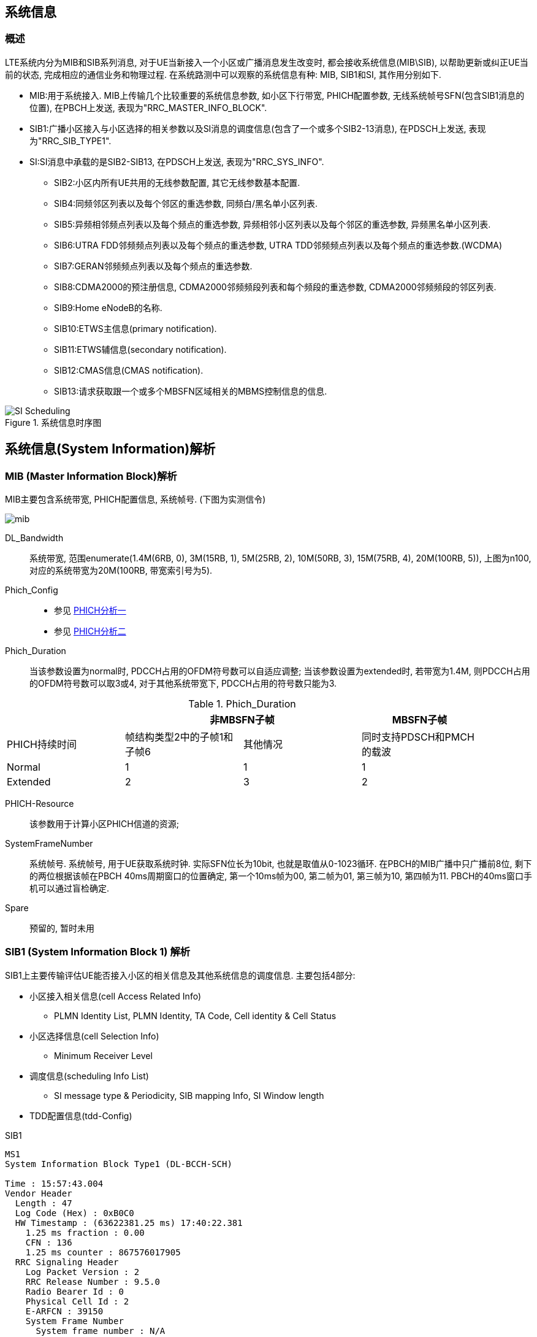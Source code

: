 ﻿== 系统信息

=== 概述
LTE系统内分为MIB和SIB系列消息, 对于UE当新接入一个小区或广播消息发生改变时, 都会接收系统信息(MIB\SIB), 以帮助更新或纠正UE当前的状态, 完成相应的通信业务和物理过程. 在系统路测中可以观察的系统信息有种: MIB, SIB1和SI, 其作用分别如下. 

- MIB:用于系统接入. MIB上传输几个比较重要的系统信息参数, 如小区下行带宽, PHICH配置参数, 无线系统帧号SFN(包含SIB1消息的位置), 在PBCH上发送, 表现为"RRC_MASTER_INFO_BLOCK". 
- SIB1:广播小区接入与小区选择的相关参数以及SI消息的调度信息(包含了一个或多个SIB2-13消息), 在PDSCH上发送, 表现为"RRC_SIB_TYPE1". 
- SI:SI消息中承载的是SIB2-SIB13, 在PDSCH上发送, 表现为"RRC_SYS_INFO". 
* SIB2:小区内所有UE共用的无线参数配置, 其它无线参数基本配置. 
* SIB4:同频邻区列表以及每个邻区的重选参数, 同频白/黑名单小区列表. 
* SIB5:异频相邻频点列表以及每个频点的重选参数, 异频相邻小区列表以及每个邻区的重选参数, 异频黑名单小区列表. 
* SIB6:UTRA FDD邻频频点列表以及每个频点的重选参数, UTRA TDD邻频频点列表以及每个频点的重选参数.(WCDMA) 
* SIB7:GERAN邻频频点列表以及每个频点的重选参数. 
* SIB8:CDMA2000的预注册信息, CDMA2000邻频频段列表和每个频段的重选参数, CDMA2000邻频频段的邻区列表. 
* SIB9:Home eNodeB的名称. 
* SIB10:ETWS主信息(primary notification). 
* SIB11:ETWS辅信息(secondary notification). 
* SIB12:CMAS信息(CMAS notification). 
* SIB13:请求获取跟一个或多个MBSFN区域相关的MBMS控制信息的信息. 

image::images/SI_Scheduling.jpg[title="系统信息时序图",align="center"]


== 系统信息(System Information)解析
=== MIB (Master Information Block)解析
MIB主要包含系统带宽, PHICH配置信息, 系统帧号. (下图为实测信令)

image:./images/mib.jpg[title="mib",align="center",scaledwidth="90%"]

[glossary]
DL_Bandwidth::
系统带宽, 范围enumerate(1.4M(6RB, 0), 3M(15RB, 1), 5M(25RB, 2), 10M(50RB, 3), 15M(75RB, 4), 20M(100RB, 5)), 上图为n100, 对应的系统带宽为20M(100RB, 带宽索引号为5). 
Phich_Config::
- 参见 http://blog.sina.com.cn/s/blog_927cff010101bhbi.html[PHICH分析一]
- 参见 http://blog.sina.com.cn/s/blog_927cff010101bhck.html[PHICH分析二]

Phich_Duration::
当该参数设置为normal时, PDCCH占用的OFDM符号数可以自适应调整; 当该参数设置为extended时, 若带宽为1.4M, 则PDCCH占用的OFDM符号数可以取3或4, 对于其他系统带宽下, PDCCH占用的符号数只能为3. 

[align="center", width="90%", options="header"]
.Phich_Duration
|==============================================
^|             2+|非MBSFN子帧                       |MBSFN子帧
^|PHICH持续时间 |帧结构类型2中的子帧1和子帧6 |其他情况 |同时支持PDSCH和PMCH的载波
^|Normal       |1 |1 |1
^|Extended     |2 |3 |2
|==============================================

PHICH-Resource::
该参数用于计算小区PHICH信道的资源; 
SystemFrameNumber::
系统帧号. 系统帧号, 用于UE获取系统时钟. 实际SFN位长为10bit, 也就是取值从0-1023循环. 在PBCH的MIB广播中只广播前8位, 剩下的两位根据该帧在PBCH 40ms周期窗口的位置确定, 第一个10ms帧为00, 第二帧为01, 第三帧为10, 第四帧为11. PBCH的40ms窗口手机可以通过盲检确定. 
Spare::
预留的, 暂时未用


=== SIB1 (System Information Block 1) 解析
SIB1上主要传输评估UE能否接入小区的相关信息及其他系统信息的调度信息. 主要包括4部分: 

- 小区接入相关信息(cell Access Related Info)
* PLMN Identity List, PLMN Identity, TA Code, Cell identity & Cell Status
- 小区选择信息(cell Selection Info)
* Minimum Receiver Level
- 调度信息(scheduling Info List)
* SI message type & Periodicity, SIB mapping Info, SI Window length
- TDD配置信息(tdd-Config)


.SIB1
----
MS1
System Information Block Type1 (DL-BCCH-SCH)

Time : 15:57:43.004
Vendor Header
  Length : 47
  Log Code (Hex) : 0xB0C0
  HW Timestamp : (63622381.25 ms) 17:40:22.381
    1.25 ms fraction : 0.00
    CFN : 136
    1.25 ms counter : 867576017905
  RRC Signaling Header
    Log Packet Version : 2
    RRC Release Number : 9.5.0
    Radio Bearer Id : 0
    Physical Cell Id : 2
    E-ARFCN : 39150
    System Frame Number
      System frame number : N/A
      Sub frame number : N/A
    Message Type : BcchSchDownlink
    Message Length : 22
plmn-IdentityList                                     <1>
  PLMN-IdentityList :
    [0 ] :
      plmn-Identity
        mcc
          MCC :
            [0 ] : 0
            [1 ] : 0
            [2 ] : 1
        mnc
          MNC :
            [0 ] : 0
            [1 ] : 1
      cellReservedForOperatorUse : notReserved
trackingAreaCode : 12594 (0x3132)                     <2>
cellIdentity : 2 (0x2)                                <3>
cellBarred : notBarred                                <4>
intraFreqReselection : allowed                        <5>
csg-Indication : False                                <6>
q-RxLevMin : -65                                      <7>
q-RxLevMinOffset : 1                                  <8>
p-Max : 23                                            <9>
freqBandIndicator : 40                                <10>
schedulingInfoList                                    <11>
  SchedulingInfoList :
    [0 ] :
      si-Periodicity : rf16                           <12>
      sib-MappingInfo
        SIB-MappingInfo :
          [0 ] :
            extensionBit0 : 0
            Optionalitem : sibType3                   <13>
          [1 ] :
            extensionBit0 : 0
            Optionalitem : sibType5
    [1 ] :
      si-Periodicity : rf128
      sib-MappingInfo
        SIB-MappingInfo :
          [0 ] :
            extensionBit0 : 0
            Optionalitem : sibType6
          [1 ] :
            extensionBit0 : 0
            Optionalitem : sibType7
tdd-Config
  subframeAssignment : sa2                            <14>
  specialSubframePatterns : ssp7                      <15> 
si-WindowLength : ms20                                <16>
systemInfoValueTag : 0                                <17>


Message dump (Hex):
    70 40 04 03 31 32 00 00 00 29
    14 6B 38 48 80 28 21 91 3D 00
    00 00

----

<1> PLMN标识列表(0-6)
<2> TAC跟踪区(0-65546) 消息中(0x3132)为16进制数, 转换成十进制为12594
<3> 小区ID实际是ECI, 与核心网中的数据相同, 其中089055为ENB ID标识, 0A为小区标识(此数字必须是2位16进制数, 才能与16进制的ENB ID进行组合成ECI), 如果ENB ID和小区ID都是十进制数的话, ECI=10进制的ENB ID * 256+ 10进制cell ID
<4> 小区禁止: 小区是否禁止UE驻扎, notBarred表示不禁止
<5> 同频重选: 允许; 用来控制当更高级别的小区禁止接入时, 能否重选同频小区
<6> 指示这个小区是否为CSG小区. 当csg-Indication设置为1(true)时, 只有当消息中的CSG(Closed Subscriber Group关闭用户组)标识和UE中存储的CSG列表中的一项匹配时, 此UE才能接入小区. 这个主要是用在R9的家庭基站中的概念, 用于家庭基站对用户接入的控制. FALSE表示不启用. 
<7> 指示小区要求的最小接收功率RSRP(-140..-44)dBm, 即当UE测量小区RSRP低于该值时UE是无法在该小区驻留的. 实际的值为: Q~rxlevmin~ = IE value * 2[dB]
<8> 小区选择所需要的最小接收电平偏移,(2-16)dB 
//这个的作用不大理解
<9> 小区支持UE允许的最大发射功率,如果eNB配置大于UE支持最大值, UE就设置为UE支持的最大值. 例如Cat3 UE支持最大23db
<10> 频带指示, 表示当前系统的使用40频段
<11> 调度信息表
<12> SI消息的调度周期, 以无线帧为单位. 如rf16表示周期为16个无线帧
<13> 系统消息中所含的系统信息块映射表. 表中没有包含SIB2, 它一直包含在SI消息中的第一项. 该字段决定了该小区能下发的sib(3到11)类型. 以上调度信息表示SIB3的周期和位置. 
<14> 用于指示上下行子帧的配置, sa2对应配置2. 详见 <<tab_UD_conifg>>
<15> 特殊子帧配比. 详见 <<tab_special_conifg>>
<16> 系统消息调度窗口,20ms
<17> 指示其它SIB是否发生了改变 详见 <<si_value_tag, systemInfoValueTag解析>>


[[tab_UD_conifg]]
[align="center", width="90%"]
.TD LTE uplink-downlink configuration
|==============================================
.2+^|Uplink-downlink configuration .2+^|Downlink-to-Uplink Switch-point periodicity 10+^|Subframe number
         |0 |1 |2 |3 |4 |5 |6 |7 |8 |9 
|0 |5ms  |D |S |U |U |U |D |S |U |U |U
|1 |5ms  |D |S |U |U |D |D |S |U |U |D 
|2 |5ms  |D |S |U |D |D |D |S |U |D |D 
|3 |10ms |D |S |U |U |U |D |D |D |D |D 
|4 |10ms |D |S |U |U |D |D |D |D |D |D 
|5 |10ms |D |S |U |D |D |D |D |D |D |D 
|6 |5ms  |D |S |U |U |U |D |S |U |U |D 
|==============================================
// 配置6怎么说是5ms? 

[[tab_special_conifg]]
[align="center", width="90%"]
.TD LTE uplink-downlink configuration
|==============================================
.2+^|特殊子帧配置  3+^|Normal CP(常规CP)1ms14个码
| DwPTS | GP | UpPTS
| 0     | 3  | 10    | 1
| 1     | 9  | 4     | 1
| 2     | 10 | 3     | 1
| 3     | 11 | 2     | 1
| 4     | 12 | 1     | 1
| 5     | 3  | 9     | 2
| 6     | 0  | 3     | 2
| 7     | 10 | 2     | 2
| 8     | 11 | 1     | 2
| 9     | 6  | 6     | 2
|==============================================
// 配置6怎么说是5ms? 



[[si_value_tag, systemInfoValueTag解析]]

[big]#systemInfoValueTag解析#

对于除MIB, SIB1, SIB10和SIB11之外的所有系统信息块的公共值, 范围(0-31); SI每变化一次, systemInfoValueTag值就加1(或减1: 移动研究院测试华为网络机制是减1). 

举例: UE将寻呼消息PAGING TYPE1中的MIB value tag1与自己保存的MIB value tag2进行比较:

1. 如果这两个Tag不同的话, 认为SI已经更新, 重新读取SI. 
2. 当重新获取得的systemInfoValueTag3与systemInfoValueTag1相同, 而systemInfoValueTag2不同的话, 读取MIB中的调度内容, 进行系统消息更新. 
3. 如果自己保存的systemInfoValueTag2与重新接收的systemInfoValueTag3相同, 而与寻呼消息中的systemInfoValueTag1不同的话, 认为MIB还没有广播下来, 等下一个MIB. 

===  SIB2 (System Information Block 2) 解析
* SIB2包含对所有UE适用的无线资源配置信息
* SIB2包含通用和共享信道配置, RACH相关配置, 定时器, 上行功控
* 没有SIB2会导致UE无法初始化ATTACH流程
* SIB2消息不一定显式的包含在SIB1调度信息中, 但是它总是映射在IB1消息中schedulingInfoList的第一个实体

....
MS1
System Information Block 2

Time : 17:45:31.000
ac-BarringForEmergency : False
ac-BarringForMO-Signalling
  ac-BarringFactor : p95
  ac-BarringTime : s8
  ac-BarringForSpecialAC : 00000
    [0 ] : 0
    [1 ] : 0
    [2 ] : 0
    [3 ] : 0
    [4 ] : 0
ac-BarringForMO-Data
  ac-BarringFactor : p95
  ac-BarringTime : s8
  ac-BarringForSpecialAC : 00000
    [0 ] : 0
    [1 ] : 0
    [2 ] : 0
    [3 ] : 0
    [4 ] : 0
radioResourceConfigCommon
  rach-ConfigCommon                                   <1>
    numberOfRA-Preambles : n52                        <2>
    sizeOfRA-PreamblesGroupA : n44                    <3>
    messageSizeGroupA : b56                           <4>
    messagePowerOffsetGroupB : dB5                    <5>
    powerRampingStep : dB2                            <6>
    preambleInitialReceivedTargetPower : dBm-90       <7>
    preambleTransMax : n20                            <8>
    ra-ResponseWindowSize : sf10                      <9>
    mac-ContentionResolutionTimer : sf48              <10>
    maxHARQ-Msg3Tx : 8                                <11>
  bcch-Config
    modificationPeriodCoeff : n4                      <12>
  pcch-Config
    defaultPagingCycle : rf64                         <13>
    nB : oneT                                         <14>
  prach-Config
    rootSequenceIndex : 22                            <15>
    prach-ConfigInfo
      prach-ConfigIndex : 0                           <16>
      highSpeedFlag : False                           <17>
      zeroCorrelationZoneConfig : 1                   <18>
      prach-FreqOffset : 10                           <19>
  pdsch-ConfigCommon
    referenceSignalPower : -10                        <20>
    p-b : 1                                           <21>
  pusch-ConfigCommon
    n-SB : 2                                          <22>
    hoppingMode : interSubFrame                       <23>
    pusch-HoppingOffset : 6                           <24>
    enable64QAM : True                                <25>
    ul-ReferenceSignalsPUSCH
      groupHoppingEnabled : False                     <26>
      groupAssignmentPUSCH : 0                        <27>
      sequenceHoppingEnabled : False                  <28>
      cyclicShift : 0                                 <29>
  pucch-ConfigCommon
    deltaPUCCH-Shift : ds1                            <30>
    nRB-CQI : 2                                       <31>
    nCS-AN : 0                                        <32>
    n1PUCCH-AN : 2                                    <33>
  soundingRS-UL-ConfigCommon
    SoundingRS-UL-ConfigCommon : release
  uplinkPowerControlCommon
    p0-NominalPUSCH : -80                             <34>
    alpha : al1                                       <35>
    p0-NominalPUCCH : -100                            <36>
    deltaFList-PUCCH
      deltaF-PUCCH-Format1 : deltaF-2                 <37>
      deltaF-PUCCH-Format1b : deltaF3
      deltaF-PUCCH-Format2 : deltaF-2
      deltaF-PUCCH-Format2a : deltaF2
      deltaF-PUCCH-Format2b : deltaF2
    deltaPreambleMsg3 : 4                             <38>
  ul-CyclicPrefixLength : len1                        <39>
ue-TimersAndConstants
  t300 : ms1000                                       <40>
  t301 : ms1000                                       <41>
  t310 : ms1000                                       <42>
  n310 : n1                                           <43>
  t311 : ms1000                                       <44>
  n311 : n8
additionalSpectrumEmission : 1                        <45>
timeAlignmentTimerCommon : infinity                   <46>
....

<1> 随机接入配置
<2> 保留给竞争模式使用的随机接入前导码个数, n52即52个
<3> 随机接入前导码组A的大小. 对于所有用于竞争随机接入的前导码, eNodeB可以选择性的将其分为两组, 称为集合A和集合B. 触发随机接入时, UE首先根据待发送的Msg3大小和路损大小确定使用哪个集合. 集合A用于Msg3较小或路损较大的场景; 集合B用于Msg3较大且路损较小的场景.n44:前导码组A包含44个前导码, B组52-44=8个前导码
<4> Msg3消息块大小门限, 针对Preamble码集合A. 如果Group B存在, 则在选择Preamble码的集合时, 考察: 如果Msg3的大小大于该门限, 同时满足UE的路损小于: PCMAX – preambleInitialReceivedTargetPower– deltaPreambleMsg3 – messagePowerOffsetGroupB的门限值, 则选择Group B; 否则就选择Group A. b56表示56bit.
<5> 用于配合判决UE随机接入Preamble B组的选择
<6> 随机前导码的发射功率调整步长. dB2表明2个dB
<7> eNodeB期望接收到的初始随机前导码的功率.当PRACH前导格式为0时, 在满足前导检测性能时, eNodeB所期望的目标功率水平. 
<8> 随机接入前导最大重发次数. 如果初始接入过程失败, 但是还没有达到最大尝试次数preambleTransMax, 则可以继续尝试. 如果达到最大次数, 则本次随机接入过程结束
<9> 随机接入响应窗大小. 若在窗口期未收到RAR, 则上行同步失败.Sf10表示10个子帧的长度. 响应窗起点与Msg1间隔10ms(发送了接入前导序列以后, UE需要监听PDCCH信道,是否存在ENODEB回复的RAR消息, (Random Access Response), RAR的时间窗是从UE发送了前导序列的子帧 + 3个子帧开始, 长度为Ra-ResponseWindowSize个子帧)
<10> RA过程中UE等待接收Msg4的有效时长. 当UE初传或重传Msg3时启动. 在超时前UE收到Msg4或Msg3的NACK反馈, 则定时器停止. 定时器超时, 则随机接入失败, UE重新进行RA. 当前参数设置sf48, 即48个子帧长度. 
<11> Msg3的HARQ最大传输次数, 该参数与preambleTransMax的区别, 该参数是在一次preamble码接入成功的基础上Msg3可以自动重传的次数
<12> 系统消息更新周期系数, n2就是2. 在UE没有得到其他通知的情况下, LTE 规定 UE存贮的系统信息的有效期为3小时. LTE中, 系统信息的改变只能在特定的系统帧上进行, 这些特定的帧满足条件: SFN帧号 mod 系统消息更新周期 = 0; 其中系统消息更新周期 = modificationPeriodCoeff * defaultPagingCycle.
<13> 默认的寻呼周期. 当前参数设置rf128, 即128个无线帧长度
<14> 默认寻呼周期的系数. oneT, 即生效的默认寻呼周期=1*默认寻呼周期
<15> 用于生成Signature的逻辑Za-doff序列索引, 每一个逻辑索引对应一个物理Zadoff-chu序列. 该值一般是按网络规划配置设置的. 当前参数设置为7, 对应物理Zadoff-chu序列为629.见36.211 Table 5.7.2-4
<16> PRACH 配置索引, 用于指示无线帧中的PRACH时频位置, 取值范围为0 ~ 63, 不同的取值对应不同个数个PRACH信道. 对于TDD, 由于上行子帧较少, 一个subframe可以有多个PRACH, 但最多为6个. 见36.211 Table 5.7.1-2
<17> 高速移动小区指示. 即是否是覆盖高速移动场景, 当前参数设置为False, 表示非覆盖高速移动场景
<18> 零自相关区配置索引. 随机接入前导是由具有CAZAC(恒幅零自相关)的Zadoff-chu序列生成的, 通过逻辑根序列获取物理根序列, 然后对物理根序列进行循环移位获得. 零自相关区配置索引与Ncs的选择直接相关. 取值范围0～15, 当前参数设置为2, 即对应Ncs=15(无限集)或Ncs=22(有限集), 见36.211 Table 5.7.2-2
<19> 该参数用于广播PRACH所占用的频域资源起始位置的偏置值码当前参数设置为10, 即在第10个PRB位置
<20> 每逻辑天线(port)的小区参考信号功率. 下行参考信号传输功率定义为系统带宽内所有承载小区专用参考信息的资源粒子功率的线性平均.参数设置值为-10, 即RS信号功率为-10dbm
<21> 表示PDSCH上EPRE(Energy Per Resource Element)的功率因子比率指示, 它和天线端口共同决定了功率因子比率的值,P-b实际表征的是有RS的PDSCH符号功率与没有RS的PDSCH符号的功率偏移量 见36.213 Table 5.2-1
<22> 给定跳频模式下, 用于跳频的PUSCH子带个数. 该参数与跳频偏置决定了子带的大小, 而子带大小与跳频偏置, Vrb数一起决定PUSCH信道PRB的分配. 该参数设置为2, 即子带数为2.
<23> PUSCH跳频模式选择. 该参数设置为interSubFrame, 表示采用子帧间跳频模式. 还有另一种模式为子帧内跳频. 不同跳频模式下pusch发送信号使用的资源块获得方式不一样
<24> PUSCH信道的跳频偏移. 与FDD/TDD模式, 子帧配置, CP长度相关. 参与决定PUSCH信道资源分配. 
<25> 上行PUSHC是否使用64QAM调制方式. CAT5类终端支持. 当前参数设置为TRUE, 表示上行支持64QAM使用. 
<26> 是否允许组跳频. 所谓序列组跳, 是指小区在不同的时隙内, 使用不同序列组内的参考序列. 在非序列组跳转的情况下, 也就是说, 在不同的时隙内, 小区的参考序列都来自同一个参考序列组. 在PUCCH的情况下, 序列组的序号是小区的PCI模30后的余值. 其中, PCI在0到503之间取值. 对于PUSCH使用的序列组是通过SIB2中的参数"groupAssignmentPUSCH"来显式通知UE的. 这样做的目的是允许相邻的小区使用相同的参考信号根序列. 通过相同根序列的不同循环移位来使相邻小区的不同UE之间的RS相互正交. false, 则表示不支持
<27>  PUSCH信道的分组指派; 一个eNodeB下所有小区的GroupAssignPUSCH取0时, 这些的PUSCH上的UL RS由不同的base序列组生成, 每个小区在生成UL RS时可以使用全部的CS(Cyclic Shift)取值, 可用的CS越多, 能够支持配对的V-MIMO用户越多. 
<28> 是否允许USCH信道的序列跳频; 当不执行Group hopping时, 允许支持sequence hopping
<29> PUSCH信道的循环移位; 当一个eNodeB下的所有小区使用相同的base序列组生成PUSCH上的UL RS时, 为了保证在半静态调度时这些小区使用不同的CS(Cyclic Shift)取值, 需要为这些小区配置不同的CyclicShift取值
<30> PUCCH信道的循环移位间隔. 在组网时根据环境类型获得小区的平均时延扩展, 然后根据小区的平均时延扩展得到PUCCH信道的循环移位间隔. 与硬件处理能力相关.协助计算pucch格式1, 1a, 1b时的循环移位及正交序列索引的确定. 
<31> 表示每个时隙中可用于PUCCH格式2/2a/2b 传输的物理资源块数.RRC层给CQI配置的RB总数. 当PUCCH资源调整开关关闭时, CQI RB个数才能够进行手动配置. 参数设置为1, 表示1个RB用于承载CQI.该参数定义与36.211 5.4章节描述不一致.规范中定义为不同PUCCH格式下一个Slot可用带宽, 即RB数
//不清楚
<32> 表示的是PUCCH格式1/1a/1b和格式2/2a/2b在一个物理资源块中混合传输时格式1/1a/1b可用的循环移位数. 是delta PUCCH Shift的整数倍
<33> PUCCH占用RB数索引, 表示PUCCH 使用的RB 个数.
<34> PUSCH的标称P0值, 应用于上行功控过程. 与p0-NominalPUCCH含义一致
<35> 即α, 路径损耗补偿因子, 应用于上行功控过程. 是一个 3bit 的小区专用参数, 01代表0.1
<36> 正常进行PUCCH解调, eNodeB所期望的PUCCH发射功率水平; P0NominalPUCCH设置的过高, 会增加本小区的吞吐量, 但是会降低整网的吞吐量; P0NominalPUCCH设置偏低, 降低对邻区的干扰, 导致本小区的吞吐量的降低, 提高整网吞吐量. 
<37> PUCCH格式1的Delta值; 用于计算PUCCH信道功率, 相当于对每种PUCCH格式补偿值. 当前设置值deltaF-2, 表示-2dB
<38> 用于随机接入响应许可的PUSCH的功率计算. 实际值= IE value * 2 [dB],4*2=8 
<39> 小区的上行循环前缀长度, 分为普通循环前缀和扩展循环前缀, 扩展循环前缀主要用于一些较复杂的环境, 如多径效应明显, 时延严重等. 当前参数设置为len1, 即采用扩展循环前缀. 
<40> RRC连接建立定时器. 开始于RRCConnectionRequest发送, 在收到RRCConnectionSetup或RRCConnectionReject消息, cell re-selection或连接放弃后停止, 定时器超时后,则认为本次 RRC 建立失败, UE直接进入RRC_IDLE态. 参数设置值为1000ms. 
<41> RRC连接重建定时器. UE在发送RRCConnectionReestabilshmentRequest时启动该定时器.  定时器超时前, 如果UE收到RRCConnectionReestablishment或者RRCConnectionReestablishmentReject或者被选择小区变成不适合小区(适合小区定义参见3GPP TS 36.331), 则停止该定时器. 定时器超时后, UE进入RRC_IDLE态. 参数设置为1000ms. 
<42> 无线链路失败定时器.在收到底层连续N310个失步指示后启动, 若在定时器时间内收到连续N311个同步指示, 无线链路恢复, 否则定时器超时, 即意味着无线链路失败. 参数设置值为1000ms
<43> 该参数表示接收到底层的连续"失步"指示的最大数目. 改小, 可能增加重建次数, 改大可能无法及时检测到下行失步, 影响用户业务时延感受. 
<44> 无线链路失败恢复定时器. UE 在发起 RRC 连接重建流程时启动该定时器.  定时器超时前, 如果 UE 选择了一个 EUTRAN 小区或者异系统小区后, 停止此定时器. 定时器超时后, UE 进行小区重选或者TA更新, 进入 RRC_IDLE 态. 改小此参数对掉话率有负增益. 改大此参数影响用户业务时延感受, 可以减少掉话次数. 
<45> 附加频率散射, 限制UE功率在相应信道带宽内的水平. 即用于计算ue的上行发射功率. 这个参数对应一个Additional Maximum Power Reduction (A-MPR), 该值可以计算对应频带的上行发射功率. 该参数与Additional Maximum Power Reduction (A-MPR)的对应关系, 见 TS 36.101 Table6.2.4-1和TS 36.521 Table 6.2.4.3-1.当前参数设置值为1, 对应NS_01, 即A-MPR为NA. 
<46> 时间调整定时器, 上行同步成功后启动, 失步后重启. 这个参数是MAC层过程参数, 是对UE上行同步状态进行维护的一个定时器. UE上行需要保持和eNodeB的同步 , 同步是利用Rach信道和过程获得的. 但是UE一次做完一次Rach, 获得同步以后, 可能由于UE, eNodeB双方的时钟偏移, 或者信道情况改变, 而又变成失步状态. 在Time Alignment Timer超时的时间内, eNodeB必需对UE的上行定时做一次调整(eNB会给UE发Timing Advance Command来调整上行同步), 或者确认, 否则UE认为上行失步, 需要重新Rand Access. 例如: 在随机接入过程的Msg2中, 基站通常会返回给UE一个TA(时间提前量), 这是为了保证Msg3的同步, sf1920, 子帧为单位, 即1920个子帧长度
//不是很清楚意思

=== SIB3 (System Information Block 3) 解析
* SIB3包含了用于同频, 异频, 异系统间小区重选的基本共用信息
* 除临区相关信息之外的同频小区重选信息

....
MS1
System Information Block 3                            <1>

Time : 17:45:36.299
q-Hyst : dB3                                          <2>
s-NonIntraSearch : 22                                 <3>
threshServingLow : 15                                 <4>
cellReselectionPriority : 7                           <5>
q-RxLevMin : -60                                      <6>
p-Max : 23                                            <7>
s-IntraSearch : 19                                    <8>
allowedMeasBandwidth : mbw100                         <9>
presenceAntennaPort1 : False                          <10>
neighCellConfig                                       <11>
  Binary string (Bin) : 01
    [0 ] : 0
    [1 ] : 1
t-ReselectionEUTRA : 1                                <12>

....

<1> 小区重选信息
<2> 小区重选迟滞. 用于作用在(在服务小区测量RSRP值上加上该值)服务小区后作为重选判决依据
<3> 异频搜索门限. 低于22dB开启
<4> 由服务频率向低优先级重选时门限. 实际值=7*2=14dB
<5> 小区重选优先级.Value is between 0-7 where 0 means: lowest priority.
<6> 小区要求的最小接收功率RSRP值[dBm], 即当UE测量小区RSRP低于该值时, UE是无法在该小区驻留的. 实际的值为: Q~rxlevmin~ = IE value * 2, -60为-120dBm
<7> 同频临小区上行传输功率最大值. 如果缺省, UE采用自己的传输功率最大值. 
<8> If the field s-IntraSearchP is present, the UE applies the value of s-IntraSearchP instead. Otherwise if neither 09s-IntraSearch nor s-IntraSearchP is present, the UE applies the (default) value of infinity for SIntraSearchP.
<9> [later]
<10> [later]  
<11> 用于提供临小区MBSFN和上下行配比信息. 00: 不是所有邻区均和当前服务小区有相同的MBSFN子帧配置. 10: 所有邻区均和当前服务小区有相同的MBSFN子帧配置. 01: 所有邻区均没有MBSFN子帧配置. 11: 相对于服务小区的UL/DL配置, 邻区中存在不同的UL/DL配置. 对于TDD, 00, 10, 01只用于服务小区和邻区的UL/DL配置相同情况. 
<12> EUTRA小区重选定时器, 1s

=== SIB4 (System Information Block 4) 解析

* SIB4仅包含同频临小区重选信息
* SIB4包括具有特定重选参数以及黑名单小区
* SIB4包含的所有内容均是可选项, 因为UE可以自动探测和完成同频临小区监测

....
MS1
System Information Block 4                            <1>

Time : 10:01:27.846
intraFreqNeighCellList                                <2>
  IntraFreqNeighCellList :                           
    [0 ] :
      physCellId : 14                                 <3>
      q-OffsetCell : dB0                              <4>
    [1 ] :
      physCellId : 201
      q-OffsetCell : dB0
....

<1> 同频临小区重选信息
<2> 同频临小区重选列表, 最多16个
<3> 临小区ID
<4> 定义两小区间的偏移. Value -24 ~ +24dB

=== SIB5 (System Information Block 5) 解析
* SIB5仅包含LTE异频小区重选相关的信息
* SIB5包含普通的频率小区重选参数以及特定的小区重选参数

....
MS1
System Information Block 5                            <1>

Time : 17:45:36.299
interFreqCarrierFreqList                              <2>
  InterFreqCarrierFreqList :                          <2>
    [0 ] :
      dl-CarrierFreq : 38950                          <3>
      q-RxLevMin : -65                                <4>
      t-ReselectionEUTRA : 1                          <5>
      threshX-High : 12                               <6>
      threshX-Low : 11                                <7>
      allowedMeasBandwidth : mbw100                   <8>
      presenceAntennaPort1 : False                    <9>
      cellReselectionPriority : 7                     <10>
      neighCellConfig                                 <11>
        Binary string (Bin) : 00
          [0 ] : 0
          [1 ] : 0
....

<1> 异频临小区重选信息
<2> 异频临小区重选列表,最多8个
<3> 异频临小区频点
<4> 异频临小区最小的RSRP. Value -70 ~ -22 dBm.
<5> 定义了小区重选时间 0 ~ 7 s
<6> # Threshold (in dB) used by UE for cell re-selection to a HIGHER priority #  The Srxlev of the candiate cell is greater then threshX_High # Value 0 to 31 dB. Actual value= Signaled value * 2
<7> # Threshold (in dB) used by UE for cell re-selection to a LOWER priority #  Cell re-selection is allowed only when Srxlev of the candiate cell is greater then threshX_Low and RSRP of serving cell is less than the value of ThreshServingLow singalled within SIB3 # Value 0 to 31 dB. Actual value= Signaled value * 2
<8> 异频临小区带宽
<9> [later]
<10> 异频临小区优先级
<11> 用于提供临小区MBSFN和上下行配比信息. 00: 不是所有邻区均和当前服务小区有相同的MBSFN子帧配置. 10: 所有邻区均和当前服务小区有相同的MBSFN子帧配置. 01: 所有邻区均没有MBSFN子帧配置. 11: 相对于服务小区的UL/DL配置, 邻区中存在不同的UL/DL配置. 对于TDD, 00, 10, 01只用于服务小区和邻区的UL/DL配置相同情况. 


=== SIB6 (System Information Block 6) 解析
* SIB6仅包含WCDMA小区重选信息

=== SIB7 (System Information Block 7) 解析
* SIB7仅包含2G小区重选信息

=== SIB8 (System Information Block 8) 解析

=== SIB9 (System Information Block 9) 解析

[plantuml]
---------------------------------------------------------------------
@startuml
Alice -> Bob: Authentication Request
Bob --> Alice: Authentication Response
Alice -> Bob: Another authentication Request
Alice <-- Bob: another authentication Response
@enduml
---------------------------------------------------------------------


// vim: set syntax=asciidoc:
